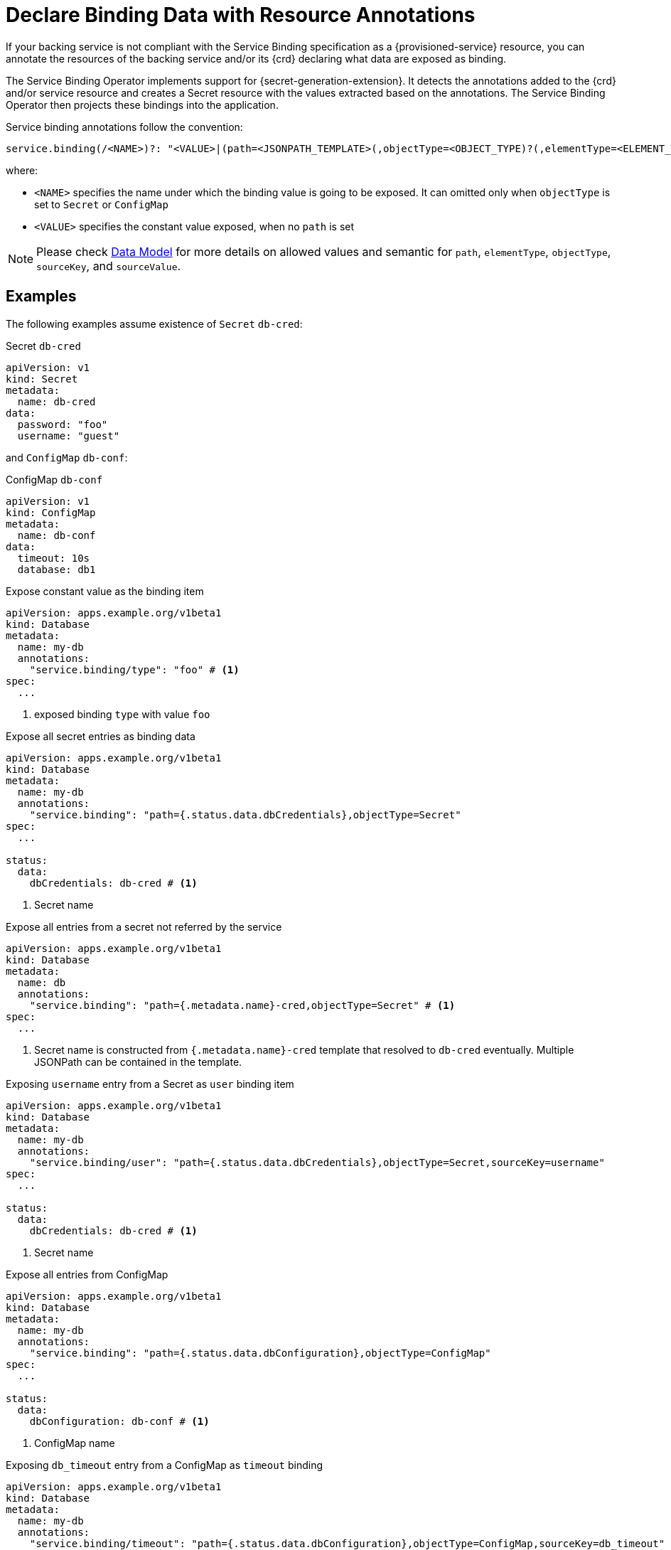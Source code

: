 = Declare Binding Data with Resource Annotations

If your backing service is not compliant with the Service Binding
specification as a {provisioned-service} resource, you can annotate the
resources of the backing service and/or its {crd} declaring what data are exposed
as binding.

The Service Binding Operator implements support for {secret-generation-extension}.
It detects the annotations added to the {crd} and/or service resource and creates a Secret
resource with the values extracted based on the annotations. The Service Binding Operator
then projects these bindings into the application.

Service binding annotations follow the convention:

[source,yaml]
....
service.binding(/<NAME>)?: "<VALUE>|(path=<JSONPATH_TEMPLATE>(,objectType=<OBJECT_TYPE)?(,elementType=<ELEMENT_TYPE>)?(,sourceKey=<SOURCE_KEY>)?(,sourceValue=<SOURCE_VALUE>)?)"
....

where:

* `<NAME>` specifies the name under which the binding value is going to be exposed. It can omitted only
when `objectType` is set to `Secret` or `ConfigMap`
* `<VALUE>` specifies the constant value exposed, when no `path` is set

[NOTE]
Please check xref:intro-expose-binding.adoc#_data_model[Data Model] for more details on allowed values
and semantic for `path`, `elementType`, `objectType`, `sourceKey`, and `sourceValue`.

== Examples

The following examples assume existence of `Secret` `db-cred`:

.Secret `db-cred`
[source,yaml]
....
apiVersion: v1
kind: Secret
metadata:
  name: db-cred
data:
  password: "foo"
  username: "guest"
....

and `ConfigMap` `db-conf`:

.ConfigMap `db-conf`
[source,yaml]
....
apiVersion: v1
kind: ConfigMap
metadata:
  name: db-conf
data:
  timeout: 10s
  database: db1
....

.Expose constant value as the binding item
[source,yaml]
....
apiVersion: apps.example.org/v1beta1
kind: Database
metadata:
  name: my-db
  annotations:
    "service.binding/type": "foo" # <1>
spec:
  ...

....
<1> exposed binding `type` with value `foo`

.Expose all secret entries as binding data
[source,yaml]
....
apiVersion: apps.example.org/v1beta1
kind: Database
metadata:
  name: my-db
  annotations:
    "service.binding": "path={.status.data.dbCredentials},objectType=Secret"
spec:
  ...

status:
  data:
    dbCredentials: db-cred # <1>
....
<1> Secret name

.Expose all entries from a secret not referred by the service
[source,yaml]
....
apiVersion: apps.example.org/v1beta1
kind: Database
metadata:
  name: db
  annotations:
    "service.binding": "path={.metadata.name}-cred,objectType=Secret" # <1>
spec:
  ...

....

<1> Secret name is constructed from `{.metadata.name}-cred` template that resolved to `db-cred` eventually.
Multiple JSONPath can be contained in the template.

.Exposing `username` entry from a Secret as `user` binding item
[source, yaml]
....
apiVersion: apps.example.org/v1beta1
kind: Database
metadata:
  name: my-db
  annotations:
    "service.binding/user": "path={.status.data.dbCredentials},objectType=Secret,sourceKey=username"
spec:
  ...

status:
  data:
    dbCredentials: db-cred # <1>
....
<1> Secret name

.Expose all entries from ConfigMap
[source,yaml]
....
apiVersion: apps.example.org/v1beta1
kind: Database
metadata:
  name: my-db
  annotations:
    "service.binding": "path={.status.data.dbConfiguration},objectType=ConfigMap"
spec:
  ...

status:
  data:
    dbConfiguration: db-conf # <1>
....
<1> ConfigMap name


.Exposing `db_timeout` entry from a ConfigMap as `timeout` binding
[source,yaml]
....
apiVersion: apps.example.org/v1beta1
kind: Database
metadata:
  name: my-db
  annotations:
    "service.binding/timeout": "path={.status.data.dbConfiguration},objectType=ConfigMap,sourceKey=db_timeout"
spec:
  ...

status:
  data:
    dbConfiguration: db-conf # <1>
....
<1> ConfigMap name

.Expose `status.data.connectionURL` resource value as `uri` binding item
[source,yaml]
....
apiVersion: apps.example.org/v1beta1
kind: Database
metadata:
  name: my-db
  annotations:
    "service.binding/uri":  "path={.status.data.connectionURL}"
spec:
  ...

status:
  data:
    connectionURL: "http://guest:secret123@192.168.1.29/db"
....

.Exposing the collection entries as the binding data by selecting the key and value from each entry
[source,yaml]
....
apiVersion: apps.example.org/v1beta1
kind: Database
metadata:
  name: my-db
  annotations:
    "service.binding/uri": "path={.status.connections},elementType=sliceOfMaps,sourceKey=type,sourceValue=url"
spec:
  ...

status:
  connections:
    - type: primary # <1>
      url: primary.example.com
    - type: secondary # <2>
      url: secondary.example.com
    - type: '404' # <3>
      url: black-hole.example.com
....
<1> exposed as `uri_primary` with value `primary.example.com`
<2> exposed as `uri_secondary` with value `secondary.example.com`
<3> exposed as `uri_404` with value `black-hole.example.com`

.Exposing the collection of strings
[source,yaml]
....
apiVersion: apps.example.org/v1beta1
kind: Database
metadata:
  name: my-db
  annotations:
    "service.binding/tags": "path={.spec.tags},elementType=sliceOfStrings"

spec:
    tags:
      - knowledge # <1>
      - is # <2>
      - power # <3>
....
<1> exposed as `tags_0` with value `knowledge`
<2> exposed as `tags_1` with value `is`
<3> exposed as `tags_2` with value `power`


